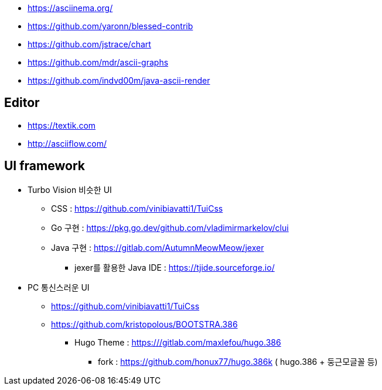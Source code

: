 * https://asciinema.org/
* https://github.com/yaronn/blessed-contrib
* https://github.com/jstrace/chart
* https://github.com/mdr/ascii-graphs
* https://github.com/indvd00m/java-ascii-render

== Editor
* https://textik.com
* http://asciiflow.com/

== UI framework
* Turbo Vision 비슷한 UI
** CSS : https://github.com/vinibiavatti1/TuiCss
** Go 구현 : https://pkg.go.dev/github.com/vladimirmarkelov/clui
** Java 구현 : https://gitlab.com/AutumnMeowMeow/jexer
*** jexer를 활용한 Java IDE : https://tjide.sourceforge.io/
* PC 통신스러운 UI
** https://github.com/vinibiavatti1/TuiCss
** https://github.com/kristopolous/BOOTSTRA.386
*** Hugo Theme : https:///gitlab.com/maxlefou/hugo.386
**** fork : https://github.com/honux77/hugo.386k ( hugo.386 + 둥근모글꼴 등)
